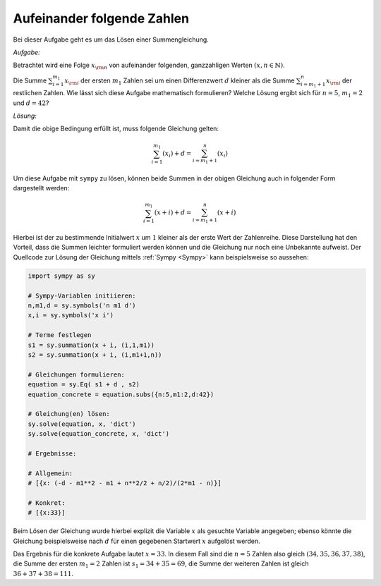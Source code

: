 Aufeinander folgende Zahlen
===========================

Bei dieser Aufgabe geht es um das Lösen einer Summengleichung.

.. only:: html

    .. sidebar:: Hinweis

        Das Original dieser Maxima-Beispielaufgabe kann im Original `hier
        <http://www.lungau-academy.at/wxmax1001/D1008_F_MO_PU_aufeinanderfolgende_Zahlen.wxmx>`_
        heruntergeladen werden. Die wxmx-Datei kann mit `WxMaxima
        <http://wiki.ubuntuusers.de/Maxima>`_ geöffnet werden.


*Aufgabe:*

Betrachtet wird eine Folge :math:`x _{\rm{n}}` von aufeinander folgenden,
ganzzahligen Werten :math:`(x,n \in \mathbb{N})`.

Die Summe :math:`\sum_{i=1}^{m_1} x _{\rm{i}}` der ersten :math:`m_1` Zahlen sei
um einen Differenzwert :math:`d` kleiner als die Summe :math:`\sum_{i=m_1+1}^{n}
x _{\rm{i}}` der restlichen Zahlen. Wie lässt sich diese Aufgabe mathematisch
formulieren? Welche Lösung ergibt sich für :math:`n=5`, :math:`m_1 = 2` und
:math:`d = 42`?

*Lösung:*

Damit die obige Bedingung erfüllt ist, muss folgende Gleichung gelten:

.. math::

    \sum_{i=1}^{m_1}(x_i) + d =  \sum_{i=m_1+1}^{n}(x_i)

Um diese Aufgabe mit ``sympy`` zu lösen, können beide Summen in der obigen
Gleichung auch in folgender Form dargestellt werden:

.. math::

    \sum_{i=1}^{m_1}(x + i) + d =  \sum_{i=m_1+1}^{n}(x + i)

Hierbei ist der zu bestimmende Initialwert :math:`x` um :math:`1` kleiner als
der erste Wert der Zahlenreihe. Diese Darstellung hat den Vorteil, dass die
Summen leichter formuliert werden können und die Gleichung nur noch eine
Unbekannte aufweist. Der Quellcode zur Lösung der Gleichung mittels :ref:`Sympy
<Sympy>`  kann beispielsweise so aussehen:

.. code-block:: python

    import sympy as sy

    # Sympy-Variablen initiieren:
    n,m1,d = sy.symbols('n m1 d')
    x,i = sy.symbols('x i')

    # Terme festlegen
    s1 = sy.summation(x + i, (i,1,m1))
    s2 = sy.summation(x + i, (i,m1+1,n))

    # Gleichungen formulieren:
    equation = sy.Eq( s1 + d , s2)
    equation_concrete = equation.subs({n:5,m1:2,d:42})

    # Gleichung(en) lösen:
    sy.solve(equation, x, 'dict')
    sy.solve(equation_concrete, x, 'dict')

    # Ergebnisse:

    # Allgemein:
    # [{x: (-d - m1**2 - m1 + n**2/2 + n/2)/(2*m1 - n)}]

    # Konkret:
    # [{x:33}]

Beim Lösen der Gleichung wurde hierbei explizit die Variable :math:`x` als
gesuchte Variable  angegeben; ebenso könnte die Gleichung beispielsweise nach
:math:`d` für einen gegebenen Startwert :math:`x` aufgelöst werden.

Das Ergebnis für die konkrete Aufgabe lautet :math:`x=33`. In diesem Fall sind
die :math:`n=5` Zahlen also gleich :math:`(34,35,36,37,38)`, die Summe der
ersten :math:`m_1=2` Zahlen ist :math:`s_1=34+35=69`, die Summe der weiteren
Zahlen ist gleich :math:`36+37+38 = 111`.


